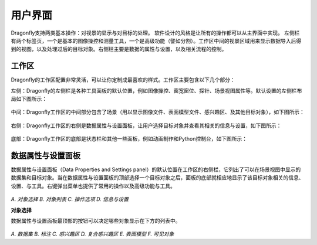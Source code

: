 
用户界面
-----------------------

Dragonfly支持两类基本操作：对视景的显示与对目标的处理。 软件设计的风格是让所有的操作都可以从主界面中实现。 左侧栏有两个标签页，一个是基本的图像操控和测量工具，一个是高级功能（譬如分割）。工作区中间的视景区域用来显示数据导入后得到的视图，以及处理过后的目标对象。右侧栏主要是数据的属性与设置，以及相关流程的控制。

工作区
~~~~~~~~~~~~~~~~
Dragonfly的工作区配置非常灵活，可以让你定制成最喜欢的样式。工作区主要包含以下几个部分：

左侧：Dragonfly的左侧栏是各种工具面板的默认位置，例如图像操控、窗宽窗位、探针、场景视图属性等。默认设置的左侧栏布局如下图所示：

.. figure:: Images/Interface/ApplicationWindow_Left.png

中间：Dragonfly工作区的中间部分包含了场景（用以显示图像文件、表面模型文件、感兴趣区、及其他目标对象），如下图所示：

.. figure:: Images/Interface/ApplicationWindow_Middle.png

右侧：Dragonfly工作区的右侧是数据属性与设置面板，让用户选择目标对象并查看其相关的信息与设置，如下图所示：

.. figure:: Images/Interface/ApplicationWindow_Right.png

底部：Dragonfly工作区的底部是状态栏和其他一些面板，例如动画制作和Python控制台，如下图所示：

.. figure:: Images/Interface/ApplicationWindow_Bottom.png


数据属性与设置面板
~~~~~~~~~~~~~~~~~~~~~~~

数据属性与设置面板（Data Properties and Settings panel）的默认位置在工作区的右侧栏，它列出了可以在场景视图中显示的数据集和目标对象。当在数据属性与设置面板的顶部选择一个目标对象之后，面板的底部就相应地显示了该目标对象相关的信息、设置、与工具。右键弹出菜单也提供了常用的操作以及高级功能与工具。

.. figure:: Images/Interface/DatasetPropertiesAndSettingsPanel.png

*A. 对象选择 B. 对象列表 C. 操作选项 D. 信息与设置*

**对象选择**

数据属性与设置面板最顶部的按钮可以决定哪些对象显示在下方的列表中。

.. figure:: Images/Interface/Filters.png

*A. 数据集 B. 标注 C. 感兴趣区 D. 复合感兴趣区 E. 表面模型 F. 可见对象*
